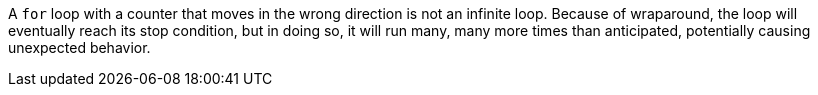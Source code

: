 A ``++for++`` loop with a counter that moves in the wrong direction is not an infinite loop. Because of wraparound, the loop will eventually reach its stop condition, but in doing so, it will run many, many more times than anticipated, potentially causing unexpected behavior. 
